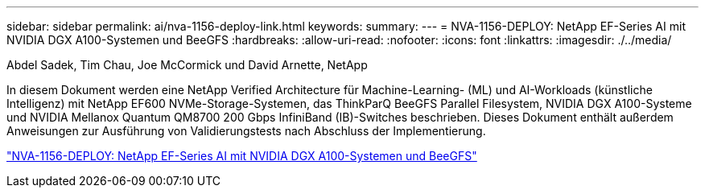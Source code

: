 ---
sidebar: sidebar 
permalink: ai/nva-1156-deploy-link.html 
keywords:  
summary:  
---
= NVA-1156-DEPLOY: NetApp EF-Series AI mit NVIDIA DGX A100-Systemen und BeeGFS
:hardbreaks:
:allow-uri-read: 
:nofooter: 
:icons: font
:linkattrs: 
:imagesdir: ./../media/


Abdel Sadek, Tim Chau, Joe McCormick und David Arnette, NetApp

In diesem Dokument werden eine NetApp Verified Architecture für Machine-Learning- (ML) und AI-Workloads (künstliche Intelligenz) mit NetApp EF600 NVMe-Storage-Systemen, das ThinkParQ BeeGFS Parallel Filesystem, NVIDIA DGX A100-Systeme und NVIDIA Mellanox Quantum QM8700 200 Gbps InfiniBand (IB)-Switches beschrieben. Dieses Dokument enthält außerdem Anweisungen zur Ausführung von Validierungstests nach Abschluss der Implementierung.

link:https://www.netapp.com/pdf.html?item=/media/25574-nva-1156-deploy.pdf["NVA-1156-DEPLOY: NetApp EF-Series AI mit NVIDIA DGX A100-Systemen und BeeGFS"^]
